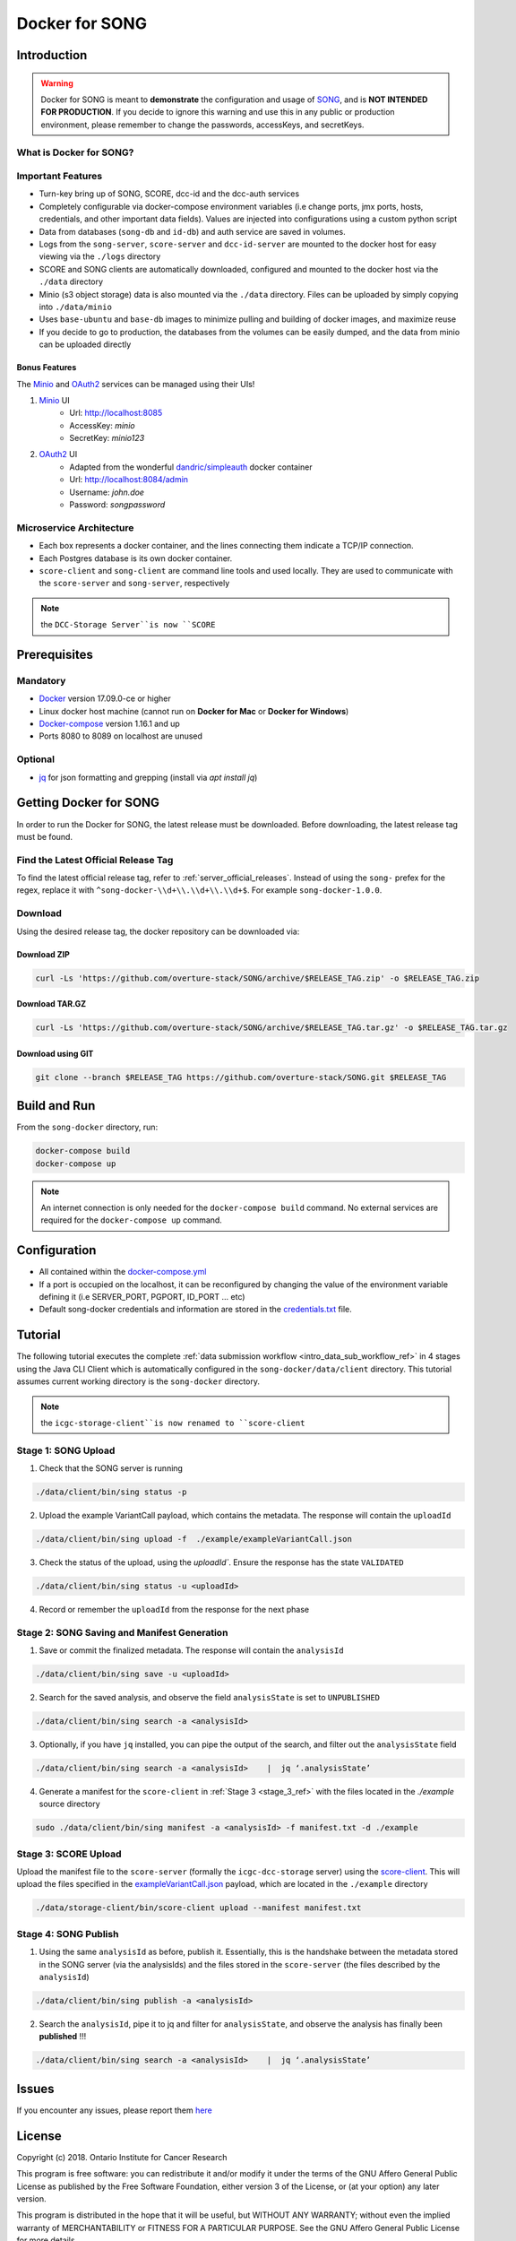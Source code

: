 .. _docker_for_song_ref:

=============================
Docker for SONG
=============================
..
    .. image:: ../../song-docker/song-logo.gif
       :align:  center
       :scale: 60%

Introduction
========================

.. warning::

    Docker for SONG is meant to **demonstrate** the configuration and usage of `SONG <https://github.com/overture-stack/SONG>`_, and is **NOT INTENDED FOR PRODUCTION**. If you decide to ignore this warning and use this in any public or production environment, please remember to change the passwords, accessKeys, and secretKeys. 

What is Docker for SONG?
---------------------------

Important Features
--------------------------

* Turn-key bring up of SONG, SCORE, dcc-id and the dcc-auth services
  
* Completely configurable via docker-compose environment variables (i.e change ports, jmx ports, hosts, credentials, and other important data fields). Values are injected into configurations using a custom python script
  
* Data from databases (``song-db`` and ``id-db``) and auth service are saved in volumes.
  
* Logs from the ``song-server``, ``score-server`` and ``dcc-id-server`` are mounted to the docker host for easy viewing via the ``./logs`` directory
  
* SCORE and SONG clients are automatically downloaded, configured and mounted to the docker host via the ``./data`` directory

* Minio (s3 object storage) data is also mounted via the ``./data`` directory. Files can be uploaded by simply copying into ``./data/minio``

* Uses ``base-ubuntu`` and ``base-db`` images to minimize pulling and building of docker images, and maximize reuse

* If you decide to go to production, the databases from the volumes can be easily dumped, and the data from minio can be uploaded directly


Bonus Features
^^^^^^^^^^^^^^^^^^
The `Minio <https://www.minio.io>`_ and `OAuth2 <https://django-oauth-toolkit.readthedocs.io/en/latest>`_ services can be managed using their UIs\!

1. `Minio <https://www.minio.io/>`_ UI
    * Url: `<http://localhost:8085>`_
    * AccessKey: `minio`
    * SecretKey: `minio123`

2. `OAuth2 <https://django-oauth-toolkit.readthedocs.io/en/latest>`_ UI
    * Adapted from the wonderful `dandric/simpleauth <https://github.com/andricDu/SimpleAuth>`_ docker container
    * Url: `<http://localhost:8084/admin>`_
    * Username: `john.doe`
    * Password: `songpassword`

.. _docker_microservice_architecture:

Microservice Architecture
---------------------------
* Each box represents a docker container, and the lines connecting them indicate a TCP/IP connection.
* Each Postgres database is its own docker container.
* ``score-client`` and ``song-client`` are command line tools and used locally. They are used to communicate with the ``score-server`` and ``song-server``, respectively

.. todo::
    In the image, replace "DCC-Storage Server" with "SCORE Server"

.. note::
    the ``DCC-Storage Server``is now ``SCORE``
    
.. image:: song-docker-service-architecture.svg

Prerequisites
================

Mandatory
----------------

* `Docker <https://docs.docker.com/install/linux/docker-ce/ubuntu/>`_ version 17.09.0-ce or higher
* Linux docker host machine (cannot run on **Docker for Mac** or **Docker for Windows**)
* `Docker-compose <https://docs.docker.com/compose/install/#install-compose>`_ version 1.16.1 and up
* Ports 8080 to 8089 on localhost are unused

Optional
-------------
* `jq <https://stedolan.github.io/jq/>`_ for json formatting and grepping (install via `apt install jq`)


Getting Docker for SONG
=========================
In order to run the Docker for SONG, the latest release must be downloaded. Before downloading, the latest release tag must be found.

Find the Latest Official Release Tag
-------------------------------------

To find the latest official release tag, refer to :ref:`server_official_releases`. Instead of using the ``song-`` prefex for the regex, replace it with ``^song-docker-\\d+\\.\\d+\\.\\d+$``. For example ``song-docker-1.0.0``.


Download
---------------
Using the desired release tag, the docker repository can be downloaded via:

Download ZIP
^^^^^^^^^^^^^^^^^^^^^

.. code-block:: bash

    curl -Ls 'https://github.com/overture-stack/SONG/archive/$RELEASE_TAG.zip' -o $RELEASE_TAG.zip
    

Download TAR.GZ
^^^^^^^^^^^^^^^^^^^^^

.. code-block:: bash

    curl -Ls 'https://github.com/overture-stack/SONG/archive/$RELEASE_TAG.tar.gz' -o $RELEASE_TAG.tar.gz

Download using GIT
^^^^^^^^^^^^^^^^^^^^^

.. code-block:: bash

    git clone --branch $RELEASE_TAG https://github.com/overture-stack/SONG.git $RELEASE_TAG



Build and Run
===============
From the ``song-docker`` directory, run:

.. code-block:: bash

    docker-compose build
    docker-compose up

.. note:: 
    An internet connection is only needed for the ``docker-compose build`` command. No external services are required for the ``docker-compose up`` command.

Configuration
======================
* All contained within the `docker-compose.yml <https://github.com/overture-stack/SONG/blob/develop/song-docker/docker-compose.yml>`_

* If a port is occupied on the localhost, it can be reconfigured by changing the value of the environment variable defining it (i.e SERVER_PORT, PGPORT, ID_PORT ... etc)

* Default song-docker credentials and information are stored in the  `credentials.txt <https://github.com/overture-stack/SONG/blob/develop/song-docker/credentials.txt>`_ file.

.. _docker_tutorial_ref:

Tutorial
==============
The following tutorial executes the complete :ref:`data submission workflow <intro_data_sub_workflow_ref>` in 
4 stages using the Java CLI Client which is automatically configured in the ``song-docker/data/client`` directory. 
This tutorial assumes current working directory is the ``song-docker`` directory.

.. todo: once CLI documentation is complete, use this:
    :ref:`Java CLI Client <java_cli_ref>` 

.. note::
    the ``icgc-storage-client``is now renamed to ``score-client``



Stage 1:  SONG Upload
-----------------------

1. Check that the SONG server is running
    
.. code-block:: bash

    ./data/client/bin/sing status -p

2. Upload the example VariantCall payload, which contains the metadata. The response will contain the ``uploadId``

.. code-block:: bash

    ./data/client/bin/sing upload -f  ./example/exampleVariantCall.json

3. Check the status of the upload, using the `uploadId``. Ensure the response has the state ``VALIDATED``

.. code-block:: bash

    ./data/client/bin/sing status -u <uploadId>

4. Record or remember the ``uploadId`` from the response for the next phase


Stage 2: SONG Saving and Manifest Generation
--------------------------------------------------

1. Save or commit the finalized metadata. The response will contain the ``analysisId``

.. code-block:: bash

    ./data/client/bin/sing save -u <uploadId>


2. Search for the saved analysis, and observe the field ``analysisState`` is set to ``UNPUBLISHED``

.. code-block:: bash

    ./data/client/bin/sing search -a <analysisId>

3. Optionally, if you have ``jq`` installed, you can pipe the output of the search, and filter out the ``analysisState`` field

.. code-block:: bash

    ./data/client/bin/sing search -a <analysisId>    |  jq ‘.analysisState’

4. Generate a manifest for the ``score-client`` in :ref:`Stage 3 <stage_3_ref>` with the files located in the `./example` source directory

.. code-block:: bash

    sudo ./data/client/bin/sing manifest -a <analysisId> -f manifest.txt -d ./example


.. _stage_3_ref:

Stage 3: SCORE Upload
-------------------------------------
Upload the manifest file to the ``score-server`` (formally the ``icgc-dcc-storage`` server) using the `score-client <http://docs.icgc.org/software/download/#score-client>`_. This will upload the files specified in the `exampleVariantCall.json <https://github.com/overture-stack/SONG/blob/develop/song-docker/example/exampleVariantCall.json>`_ payload, which are located in the ``./example`` directory

.. code-block:: bash

    ./data/storage-client/bin/score-client upload --manifest manifest.txt

Stage 4: SONG Publish
------------------------

1. Using the same ``analysisId`` as before, publish it. Essentially, this is the handshake between the metadata stored in the SONG server (via the analysisIds) and the files stored in the ``score-server`` (the files described by the ``analysisId``)

.. code-block:: bash

    ./data/client/bin/sing publish -a <analysisId>

2. Search the ``analysisId``, pipe it to jq and filter for ``analysisState``, and observe the analysis has finally been **published** \!\!\!

.. code-block:: bash

    ./data/client/bin/sing search -a <analysisId>    |  jq ‘.analysisState’


Issues
=============
If you encounter any issues, please report them `here <https://github.com/overture-stack/SONG/issues>`_

License
=============
Copyright (c) 2018. Ontario Institute for Cancer Research

This program is free software: you can redistribute it and/or modify
it under the terms of the GNU Affero General Public License as
published by the Free Software Foundation, either version 3 of the
License, or (at your option) any later version.

This program is distributed in the hope that it will be useful,
but WITHOUT ANY WARRANTY; without even the implied warranty of
MERCHANTABILITY or FITNESS FOR A PARTICULAR PURPOSE.  See the
GNU Affero General Public License for more details.

You should have received a copy of the GNU Affero General Public License
along with this program.  If not, see <https://www.gnu.org/licenses/>.
